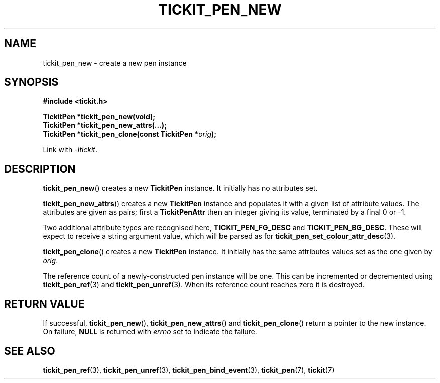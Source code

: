 .TH TICKIT_PEN_NEW 3
.SH NAME
tickit_pen_new \- create a new pen instance
.SH SYNOPSIS
.EX
.B #include <tickit.h>
.sp
.BI "TickitPen *tickit_pen_new(void);"
.BI "TickitPen *tickit_pen_new_attrs(...);"
.BI "TickitPen *tickit_pen_clone(const TickitPen *" orig );
.EE
.sp
Link with \fI\-ltickit\fP.
.SH DESCRIPTION
\fBtickit_pen_new\fP() creates a new \fBTickitPen\fP instance. It initially has no attributes set.
.PP
\fBtickit_pen_new_attrs\fP() creates a new \fBTickitPen\fP instance and populates it with a given list of attribute values. The attributes are given as pairs; first a \fBTickitPenAttr\fP then an integer giving its value, terminated by a final 0 or -1.
.PP
Two additional attribute types are recognised here, \fBTICKIT_PEN_FG_DESC\fP and \fBTICKIT_PEN_BG_DESC\fP. These will expect to receive a string argument value, which will be parsed as for \fBtickit_pen_set_colour_attr_desc\fP(3).
.PP
\fBtickit_pen_clone\fP() creates a new \fBTickitPen\fP instance. It initially has the same attributes values set as the one given by \fIorig\fP.
.PP
The reference count of a newly-constructed pen instance will be one. This can be incremented or decremented using \fBtickit_pen_ref\fP(3) and \fBtickit_pen_unref\fP(3). When its reference count reaches zero it is destroyed.
.SH "RETURN VALUE"
If successful, \fBtickit_pen_new\fP(), \fBtickit_pen_new_attrs\fP() and \fBtickit_pen_clone\fP() return a pointer to the new instance. On failure, \fBNULL\fP is returned with \fIerrno\fP set to indicate the failure.
.SH "SEE ALSO"
.BR tickit_pen_ref (3),
.BR tickit_pen_unref (3),
.BR tickit_pen_bind_event (3),
.BR tickit_pen (7),
.BR tickit (7)
